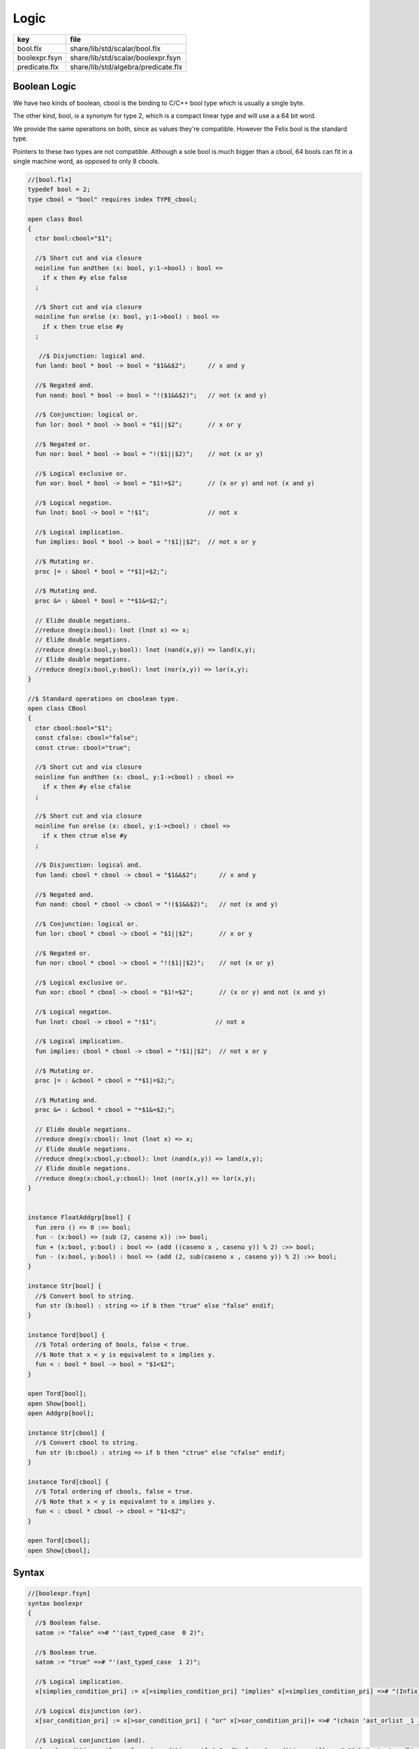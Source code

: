 
=====
Logic
=====

============= ===================================
key           file                                
============= ===================================
bool.flx      share/lib/std/scalar/bool.flx       
boolexpr.fsyn share/lib/std/scalar/boolexpr.fsyn  
predicate.flx share/lib/std/algebra/predicate.flx 
============= ===================================


Boolean Logic
=============


We have two kinds of boolean, cbool is the binding to C/C++
bool type which is usually a single byte.

The other kind, bool, is a synonym for type 2, which is
a compact linear type and will use a a 64 bit word.

We provide the same operations on both, since as values
they're compatible. However the Felix bool is the standard
type.

Pointers to these two types are not compatible.
Although a sole bool is much bigger than a cbool,
64 bools can fit in a single machine word, as opposed
to only 8 cbools.


.. code-block:: felix

  //[bool.flx]
  typedef bool = 2;
  type cbool = "bool" requires index TYPE_cbool; 
  
  open class Bool
  {
    ctor bool:cbool="$1";
  
    //$ Short cut and via closure
    noinline fun andthen (x: bool, y:1->bool) : bool => 
      if x then #y else false
    ;
   
    //$ Short cut and via closure
    noinline fun orelse (x: bool, y:1->bool) : bool => 
      if x then true else #y
    ;
  
     //$ Disjunction: logical and.
    fun land: bool * bool -> bool = "$1&&$2";      // x and y
  
    //$ Negated and.
    fun nand: bool * bool -> bool = "!($1&&$2)";   // not (x and y)
  
    //$ Conjunction: logical or.
    fun lor: bool * bool -> bool = "$1||$2";       // x or y
  
    //$ Negated or.
    fun nor: bool * bool -> bool = "!($1||$2)";    // not (x or y)
  
    //$ Logical exclusive or.
    fun xor: bool * bool -> bool = "$1!=$2";       // (x or y) and not (x and y)
  
    //$ Logical negation.
    fun lnot: bool -> bool = "!$1";                // not x
  
    //$ Logical implication.
    fun implies: bool * bool -> bool = "!$1||$2";  // not x or y
  
    //$ Mutating or.
    proc |= : &bool * bool = "*$1|=$2;";  
  
    //$ Mutating and.
    proc &= : &bool * bool = "*$1&=$2;";  
  
    // Elide double negations.
    //reduce dneg(x:bool): lnot (lnot x) => x;       
    // Elide double negations.
    //reduce dneg(x:bool,y:bool): lnot (nand(x,y)) => land(x,y); 
    // Elide double negations.
    //reduce dneg(x:bool,y:bool): lnot (nor(x,y)) => lor(x,y);
  }
  
  //$ Standard operations on cboolean type.
  open class CBool
  {
    ctor cbool:bool="$1";
    const cfalse: cbool="false";
    const ctrue: cbool="true";
  
    //$ Short cut and via closure
    noinline fun andthen (x: cbool, y:1->cbool) : cbool => 
      if x then #y else cfalse
    ;
  
    //$ Short cut and via closure
    noinline fun orelse (x: cbool, y:1->cbool) : cbool => 
      if x then ctrue else #y
    ;
   
    //$ Disjunction: logical and.
    fun land: cbool * cbool -> cbool = "$1&&$2";      // x and y
  
    //$ Negated and.
    fun nand: cbool * cbool -> cbool = "!($1&&$2)";   // not (x and y)
  
    //$ Conjunction: logical or.
    fun lor: cbool * cbool -> cbool = "$1||$2";       // x or y
  
    //$ Negated or.
    fun nor: cbool * cbool -> cbool = "!($1||$2)";    // not (x or y)
  
    //$ Logical exclusive or.
    fun xor: cbool * cbool -> cbool = "$1!=$2";       // (x or y) and not (x and y)
  
    //$ Logical negation.
    fun lnot: cbool -> cbool = "!$1";                // not x
  
    //$ Logical implication.
    fun implies: cbool * cbool -> cbool = "!$1||$2";  // not x or y
  
    //$ Mutating or.
    proc |= : &cbool * cbool = "*$1|=$2;";  
  
    //$ Mutating and.
    proc &= : &cbool * cbool = "*$1&=$2;";  
  
    // Elide double negations.
    //reduce dneg(x:cbool): lnot (lnot x) => x;       
    // Elide double negations.
    //reduce dneg(x:cbool,y:cbool): lnot (nand(x,y)) => land(x,y); 
    // Elide double negations.
    //reduce dneg(x:cbool,y:cbool): lnot (nor(x,y)) => lor(x,y);
  }
  
  
  instance FloatAddgrp[bool] {
    fun zero () => 0 :>> bool;
    fun - (x:bool) => (sub (2, caseno x)) :>> bool;
    fun + (x:bool, y:bool) : bool => (add ((caseno x , caseno y)) % 2) :>> bool;
    fun - (x:bool, y:bool) : bool => (add (2, sub(caseno x , caseno y)) % 2) :>> bool;
  }
  
  instance Str[bool] {
    //$ Convert bool to string.
    fun str (b:bool) : string => if b then "true" else "false" endif;
  }
  
  instance Tord[bool] {
    //$ Total ordering of bools, false < true.
    //$ Note that x < y is equivalent to x implies y.
    fun < : bool * bool -> bool = "$1<$2";
  }
  
  open Tord[bool];
  open Show[bool];
  open Addgrp[bool];
  
  instance Str[cbool] {
    //$ Convert cbool to string.
    fun str (b:cbool) : string => if b then "ctrue" else "cfalse" endif;
  }
  
  instance Tord[cbool] {
    //$ Total ordering of cbools, false < true.
    //$ Note that x < y is equivalent to x implies y.
    fun < : cbool * cbool -> cbool = "$1<$2";
  }
  
  open Tord[cbool];
  open Show[cbool];
  

Syntax
======


.. code-block:: felix

  //[boolexpr.fsyn]
  syntax boolexpr
  {
    //$ Boolean false.
    satom := "false" =># "'(ast_typed_case  0 2)";
  
    //$ Boolean true.
    satom := "true" =># "'(ast_typed_case  1 2)";
  
    //$ Logical implication.
    x[simplies_condition_pri] := x[>simplies_condition_pri] "implies" x[>simplies_condition_pri] =># "(Infix)";
  
    //$ Logical disjunction (or).
    x[sor_condition_pri] := x[>sor_condition_pri] ( "or" x[>sor_condition_pri])+ =># "(chain 'ast_orlist _1 _2)" note "lor";
  
    //$ Logical conjunction (and).
    x[sand_condition_pri] := x[>sand_condition_pri] ( "and" x[>sand_condition_pri])+ =># "(chain 'ast_andlist _1 _2)" note "land";
  
    //$ Logical negation (not).
    x[snot_condition_pri] := "not" x[snot_condition_pri]  =># "`(ast_not ,_sr ,_2)";
  
    x[scomparison_pri]:= x[>scomparison_pri] "\not" cmp x[>scomparison_pri] =># "`(ast_not ,_sr (ast_apply ,_sr (,_3 (,_1 ,_4))))";
  
    // tex logic operators
    x[stex_implies_condition_pri] := x[>stex_implies_condition_pri]  "\implies" x[>stex_implies_condition_pri] =># "(infix 'implies)";
    x[stex_or_condition_pri] := x[>stex_or_condition_pri] ( "\lor" x[>stex_or_condition_pri])+ =># "(chain 'ast_orlist _1 _2)" note "lor";
    x[stex_and_condition_pri] := x[>stex_and_condition_pri] ( "\land" x[>stex_and_condition_pri])+ =># "(chain 'ast_andlist _1 _2)" note "land";
    x[stex_not_condition_pri] := "\lnot" x[stex_not_condition_pri]  =># "`(ast_not ,_sr ,_2)";
  
  
    bin := "\iff" =># '(nos _1)'; // NOT IMPLEMENTED FIXME
    bin := "\impliedby" =># '(nos _1)'; // NOT IMPLEMENTED FIXME
  
    //$ Conditional expression.
    satom := sconditional "endif" =># "_1";
  
    //$ Conditional expression (prefix).
    sconditional := "if" sexpr "then" sexpr selse_part =>#
        "`(ast_cond ,_sr (,_2 ,_4 ,_5))";
  
        selif := "elif" sexpr "then" sexpr =># "`(,_2 ,_4)";
  
        selifs := selif =># "`(,_1)";
        selifs := selifs selif =># "(cons _2 _1)";
  
        selse_part:= "else" sexpr =># "_2";
        selse_part:= selifs "else" sexpr =>#
            """
              (let ((f (lambda (result condthn)
                (let ((cond (first condthn)) (thn (second condthn)))
                  `(ast_cond ,_sr (,cond ,thn ,result))))))
              (fold_left f _3 _1))
            """;
  }
  

Predicate combinators.
======================

A <em>predicate</em> is any function returning
a boolean argument. Predicates are also relations
by simply providing a tuple argument.

This is a simple class allowing predicates to be combined
directly using symbolic operators to form new predicates, using logical 
conjunction  :code:`and`, disjunction  :code:`or`, implication  :code:`implies`
and negation  :code:`not`. The parser maps these operator onto the 
functions  :code:`land`,  :code:`lor`,  :code:`implies`, and  :code:`lnot` respectively.


.. code-block:: felix

  //[predicate.flx]
  
  // Some operations on predicates.
  // These also automatically apply to relations, but just taking
  // the argument as a tuple.
  
  open class Predicate[T]
  {
     fun land (f:T->bool,g:T->bool) =>
       fun (x:T) => f x and g x
     ;
  
     fun lor (f:T->bool,g:T->bool) =>
       fun (x:T) => f x or g x
     ;
  
     fun implies (f:T->bool,g:T->bool) =>
       fun (x:T) => f x implies g x
     ;
  
     fun lnot (f:T->bool) =>
       fun (x:T) => not (f x)
     ;
  
  }
  
  
  
